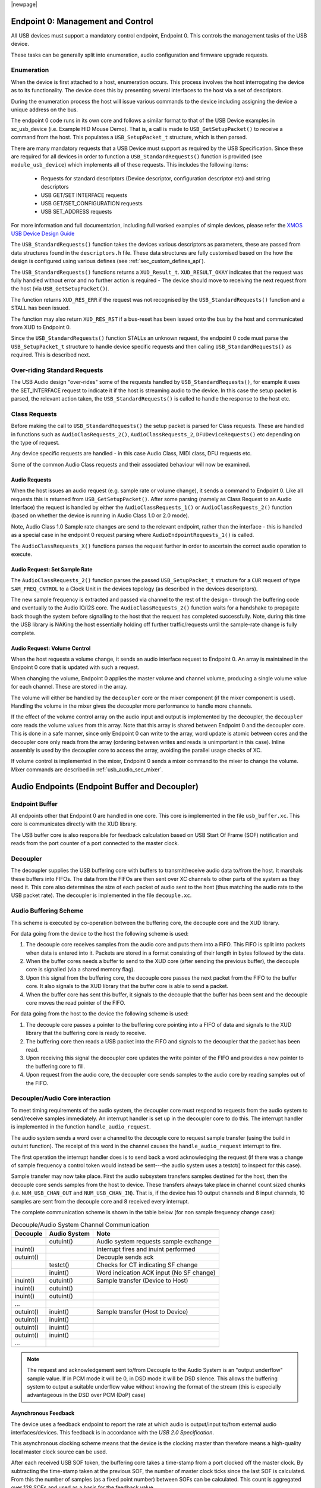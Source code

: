 |newpage|

.. _usb_audio_sec_usb:

Endpoint 0: Management and Control
----------------------------------

All USB devices must support a mandatory control endpoint, Endpoint 0.  This controls the management tasks of the USB device.

These tasks can be generally split into enumeration, audio configuration and firmware upgrade requests.

Enumeration
~~~~~~~~~~~

When the device is first attached to a host, enumeration occurs.  This process involves the host interrogating the device as to its functionality. The device does this by presenting several interfaces to the host via a set of descriptors.

During the enumeration process the host will issue various commands to the device including assigning the device a unique address on the bus.

The endpoint 0 code runs in its own core and follows a similar format to that of the USB Device examples in sc_usb_device (i.e. Example HID Mouse Demo). That is, a call is made to ``USB_GetSetupPacket()`` to receive a command from the host. This populates a ``USB_SetupPacket_t`` structure, which is then parsed. 

There are many mandatory requests that a USB Device must support as required by the USB Specification. Since these are required for all devices in order to function a 
``USB_StandardRequests()`` function is provided (see ``module_usb_device``) which implements all of these requests. This includes the following items:

    - Requests for standard descriptors (Device descriptor, configuration descriptor etc) and string descriptors
    - USB GET/SET INTERFACE requests
    - USB GET/SET_CONFIGURATION requests
    - USB SET_ADDRESS requests

For more information and full documentation, including full worked examples of simple devices, please refer the `XMOS USB Device Design Guide <https://www.xmos.com/zh/node/17007?page=9>`_

The ``USB_StandardRequests()`` function takes the devices various descriptors as parameters, these are passed from data structures found in the ``descriptors.h`` file. 
These data structures are fully customised based on the how the design is configured using various defines (see :ref:`sec_custom_defines_api`).

The ``USB_StandardRequests()`` functions returns a ``XUD_Result_t``. ``XUD_RESULT_OKAY`` indicates that the request was fully handled without error and no further action is required
- The device should move to receiving the next request from the host (via ``USB_GetSetupPacket()``).

The function returns ``XUD_RES_ERR`` if the request was not recognised by the ``USB_StandardRequests()`` function and a STALL has been issued. 

The function may also return ``XUD_RES_RST`` if a bus-reset has been issued onto the bus by the host and communicated from XUD to Endpoint 0.

Since the ``USB_StandardRequests()`` function STALLs an unknown request, the endpoint 0 code must parse the ``USB_SetupPacket_t`` structure to handle device specific requests and then calling ``USB_StandardRequests()`` as required.  This is described next.

Over-riding Standard Requests
~~~~~~~~~~~~~~~~~~~~~~~~~~~~~

The USB Audio design "over-rides" some of the requests handled by ``USB_StandardRequests()``, for example it uses the SET_INTERFACE request to indicate it if the host is streaming audio to the device.  In this case the setup packet is parsed, the relevant action taken, the ``USB_StandardRequests()`` is called to handle the response to the host etc.

Class Requests
~~~~~~~~~~~~~~
Before making the call to ``USB_StandardRequests()`` the setup packet is parsed for Class requests. These are handled in functions such as ``AudioClasRequests_2()``, ``AudioClassRequests_2``, ``DFUDeviceRequests()`` etc depending on the type of request.

Any device specific requests are handled - in this case Audio Class, MIDI class, DFU requests etc.  

Some of the common Audio Class requests and their associated behaviour will now be examined. 

Audio Requests
++++++++++++++

When the host issues an audio request (e.g. sample rate or volume change), it sends a command to Endpoint 0. Like all requests this is returned from ``USB_GetSetupPacket()``. After some parsing (namely as Class Request to an Audio Interface) the request is handled by either the ``AudioClassRequests_1()`` or ``AudioClassRequests_2()`` function (based on whether the device is running in Audio Class 1.0 or 2.0 mode).

Note, Audio Class 1.0 Sample rate changes are send to the relevant endpoint, rather than the interface - this is handled as a special case in he endpoint 0 request parsing where ``AudioEndpointRequests_1()`` is called.

The ``AudioClassRequests_X()`` functions parses the request further in order to ascertain the correct audio operation to execute.

Audio Request: Set Sample Rate
++++++++++++++++++++++++++++++

The ``AudioClassRequests_2()`` function parses the passed ``USB_SetupPacket_t`` structure for a ``CUR`` request of type ``SAM_FREQ_CNTROL`` to a Clock Unit in the devices topology (as described in the devices descriptors).

The new sample frequency is extracted and passed via channel to the rest of the design - through the buffering code and eventually to the Audio IO/I2S core.  The ``AudioClassRequests_2()`` function waits for a handshake to propagate back though the system before signalling to the host that the request has completed successfully. Note, during this time the USB library is NAKing the host essentially holding off further traffic/requests until the sample-rate change is fully complete.

.. _usb_audio_sec_audio-requ-volume: 

Audio Request: Volume Control
+++++++++++++++++++++++++++++

When the host requests a volume change, it
sends an audio interface request to Endpoint 0. An array is
maintained in the Endpoint 0 core that is updated with such a
request.

When changing the volume, Endpoint 0 applies the master volume and
channel volume, producing a single volume value for each channel.
These are stored in the array.

The volume will either be handled by the ``decoupler`` core or the mixer
component (if the mixer component is used). Handling the volume in the
mixer gives the decoupler more performance to handle more channels.

If the effect of the volume control array on the audio input and
output is implemented by the decoupler, the ``decoupler`` core 
reads the volume values from this array. Note that this array is shared
between Endpoint 0 and the decoupler core. This is done in a safe
manner, since only Endpoint 0 can write to the array, word update
is atomic between cores and the decoupler core only reads from
the array (ordering between writes and reads is unimportant in this
case). Inline assembly is used by the decoupler core to access
the array, avoiding the parallel usage checks of XC.

If volume control is implemented in the mixer, Endpoint 0 sends a mixer command to the mixer to change the volume. Mixer commands
are described in :ref:`usb_audio_sec_mixer`.

Audio Endpoints (Endpoint Buffer and Decoupler)
-----------------------------------------------

Endpoint Buffer
~~~~~~~~~~~~~~~

All endpoints other that Endpoint 0 are handled in one core. This
core is implemented in the file ``usb_buffer.xc``. This core is communicates directly with the XUD library. 

The USB buffer core is also responsible for feedback calculation based on USB Start Of Frame
(SOF) notification and reads from the port counter of a port connected to the master clock.

Decoupler
~~~~~~~~~

The decoupler supplies the USB buffering core with buffers to
transmit/receive audio data to/from the host. It marshals these buffers into
FIFOs. The data from the FIFOs are then sent over XC channels to
other parts of the system as they need it. This core also
determines the size of each packet of audio sent to the host (thus
matching the audio rate to the USB packet rate). The decoupler is
implemented in the file ``decouple.xc``.

Audio Buffering Scheme
~~~~~~~~~~~~~~~~~~~~~~~

This scheme is executed by co-operation between the buffering
core, the decouple core and the XUD library.

For data going from the device to the host the following scheme is
used:


#. The decouple core receives samples from the audio core and
   puts them into a FIFO. This FIFO is split into packets when data is
   entered into it. Packets are stored in a format consisting of their
   length in bytes followed by the data.

#. When the buffer cores needs a buffer to send to the XUD core
   (after sending the previous buffer), the decouple core is
   signalled (via a shared memory flag).

#. Upon this signal from the buffering core, the decouple core
   passes the next packet from the FIFO to the buffer core. It also
   signals to the XUD library that the buffer core is able to send a
   packet.

#. When the buffer core has sent this buffer, it signals to the
   decouple that the buffer has been sent and the decouple core
   moves the read pointer of the FIFO.


For data going from the host to the device the following scheme is
used:


#. The decouple core passes a pointer to the buffering core
   pointing into a FIFO of data and signals to the XUD library that
   the buffering core is ready to receive.

#. The buffering core then reads a USB packet into the FIFO and
   signals to the decoupler that the packet has been read.

#. Upon receiving this signal the decoupler core updates the
   write pointer of the FIFO and provides a new pointer to the
   buffering core to fill.

#. Upon request from the audio core, the decoupler core sends
   samples to the audio core by reading samples out of the FIFO.


Decoupler/Audio Core interaction
~~~~~~~~~~~~~~~~~~~~~~~~~~~~~~~~

To meet timing requirements of the audio system, the decoupler
core must respond to requests from the audio system to
send/receive samples immediately. An interrupt handler
is set up in the decoupler core to do this. The interrupt handler
is implemented in the function ``handle_audio_request``.

The audio system sends a word over a channel to the decouple core to 
request sample transfer (using the build in outuint function).  
The receipt of this word in the channel 
causes the ``handle_audio_request`` interrupt to fire.

The first operation the interrupt handler does is to send back a word 
acknowledging the request (if there was a change of sample frequency
a control token would instead be sent---the audio system uses a testct()
to inspect for this case).

Sample transfer may now take place.  First the audio subsystem transfers
samples destined for the host, then the decouple core sends
samples from the host to device.  These transfers always take place 
in channel count sized chunks (i.e. ``NUM_USB_CHAN_OUT`` and 
``NUM_USB_CHAN_IN``).  That is, if the device has 10 output channels and
8 input channels, 10 samples are sent from the decouple core and 8 received
every interrupt.

The complete communication scheme is shown in the table below (for non sample
frequency change case):


.. table::  Decouple/Audio System Channel Communication

 +-----------------+-----------------+-----------------------------------------+
 | Decouple        | Audio System    | Note                                    |
 +=================+=================+=========================================+
 |                 | outuint()       | Audio system requests sample exchange   |
 +-----------------+-----------------+-----------------------------------------+
 | inuint()        |                 | Interrupt fires and inuint performed    |
 +-----------------+-----------------+-----------------------------------------+
 | outuint()       |                 | Decouple sends ack                      |
 +-----------------+-----------------+-----------------------------------------+
 |                 | testct()        | Checks for CT indicating SF change      |
 +-----------------+-----------------+-----------------------------------------+
 |                 | inuint()        | Word indication ACK input (No SF change)|
 +-----------------+-----------------+-----------------------------------------+
 | inuint()        | outuint()       | Sample transfer (Device to Host)        |
 +-----------------+-----------------+-----------------------------------------+
 | inuint()        | outuint()       |                                         |
 +-----------------+-----------------+-----------------------------------------+
 | inuint()        | outuint()       |                                         |
 +-----------------+-----------------+-----------------------------------------+
 | ...             |                 |                                         |
 +-----------------+-----------------+-----------------------------------------+
 | outuint()       | inuint()        | Sample transfer (Host to Device)        |
 +-----------------+-----------------+-----------------------------------------+
 | outuint()       | inuint()        |                                         |
 +-----------------+-----------------+-----------------------------------------+
 | outuint()       | inuint()        |                                         |
 +-----------------+-----------------+-----------------------------------------+
 | outuint()       | inuint()        |                                         |
 +-----------------+-----------------+-----------------------------------------+
 | ...             |                 |                                         |
 +-----------------+-----------------+-----------------------------------------+

.. note::
    The request and acknowledgement sent to/from Decouple to the Audio System is an "output underflow" sample 
    value.  If in PCM mode it will be 0, in DSD mode it will be DSD silence.
    This allows the buffering system to output a suitable underflow value without knowing the format of the stream
    (this is especially advantageous in the DSD over PCM (DoP) case) 

Asynchronous Feedback
+++++++++++++++++++++

The device uses a feedback endpoint to report the rate at which
audio is output/input to/from external audio interfaces/devices. This feedback is in accordance with
the *USB 2.0 Specification*.

This asynchronous clocking scheme means that the device is the clocking master than therefore 
means a high-quality local master clock source can be used.

After each received USB SOF token, the buffering core takes a time-stamp from a port clocked off 
the master clock. By subtracting the time-stamp taken at the previous SOF, the number of master
clock ticks since the last SOF is calculated. From this the number of samples (as a fixed 
point number) between SOFs can be calculated.
This count is aggregated over 128 SOFs and used as a basis for the feedback value.

The sending of feedback to the host is also handled in the USB buffering core via an explicit feedback 
IN endpoint. If both input and output is enabled then the feedback is implicit based on the audio stream 
sent to the host.

USB Rate Control
++++++++++++++++

.. _usb_audio_sec_usb-rate-control: 

The Audio core must consume data from USB
and provide data to USB at the correct rate for the selected sample
frequency. The *USB 2.0 Specification* states that the maximum
variation on USB packets can be +/- 1 sample per USB frame. USB
frames are sent at 8kHz, so on average for 48kHz each packet
contains six samples per channel. The device uses Asynchronous mode,
so the audio clock may drift and run faster or slower than the
host. Hence, if the audio clock is slightly fast, the device may
occasionally input/output seven samples rather than six. Alternatively,
it may be slightly slow and input/output five samples rather than six.
:ref:`usb_audio_samples_per_packet` shows the allowed number of samples
per packet for each example audio frequency.

See USB Device Class Definition for Audio Data Formats v2.0 section 2.3.1.1
for full details.

.. _usb_audio_samples_per_packet:

.. table::  Allowed samples per packet

 +-----------------+-------------+-------------+
 | Frequency (kHz) | Min Packet  | Max Packet  |
 +=================+=============+=============+
 | 44.1            | 5           | 6           |
 +-----------------+-------------+-------------+
 | 48              | 5           | 7           |
 +-----------------+-------------+-------------+
 | 88.2            | 10          | 11          |
 +-----------------+-------------+-------------+
 | 96              | 11          | 13          |
 +-----------------+-------------+-------------+
 | 176.4           | 20          | 21          | 
 +-----------------+-------------+-------------+
 | 192             | 23          | 25          |
 +-----------------+-------------+-------------+


To implement this control, the decoupler core uses the feedback
value calculated in the buffering core. This value is used to
work out the size of the next packet it will insert into the audio
FIFO.



.. .. _fig_usb_devices:

.. .. table:: USB interfaces presented to host
..   :class: center
..
..  +-----------------------+----------------------------------+
..  | **Mode**              | **Interfaces**                   |
.. +=======================+==================================+ 
..  | Application mode      | | Audio Class 2/Audio Class 1    |
..  |                       | | DFU Class 1.1                  |
..  |                       | | MIDI Device Class 1.0          |
..  +-----------------------+----------------------------------+
..  | DFU mode              | DFU Class 1.1                    |
..  +-----------------------+----------------------------------+

.. The device initially starts in Application mode.




.. :ref:`usb_audio_sec_dfu` describes how DFU mode is used. The
.. audio device class (1 or 2) is set at compile time---see :ref:`usb_audio_sec_custom_defines_api`.



.. Reset
.. ~~~~~

.. On receiving a reset request, three steps occur:

.. #. Depending on the DFU state, the device may be set into DFU
   mode.

.. #. A XUD function is called to reset the endpoint structure and receive the new bus speed.

.. _usb_audio_sec_audio-requ-sett: 
